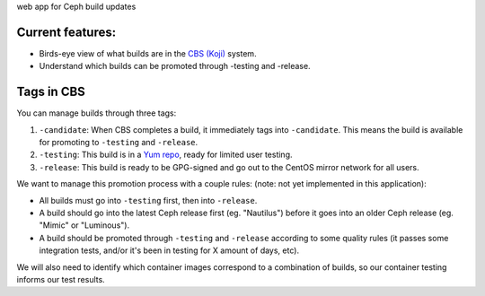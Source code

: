web app for Ceph build updates

Current features:
-----------------

* Birds-eye view of what builds are in the `CBS (Koji)
  <https://cbs.centos.org/koji/>`_ system.

* Understand which builds can be promoted through -testing and -release.

Tags in CBS
-----------

You can manage builds through three tags:

1) ``-candidate``: When CBS completes a build, it immediately tags into
   ``-candidate``. This means the build is available for promoting to
   ``-testing`` and ``-release``.

2) ``-testing``: This build is in a `Yum repo
   <https://buildlogs.centos.org/>`_, ready for limited user testing.

3) ``-release``: This build is ready to be GPG-signed and go out to the CentOS
   mirror network for all users.

We want to manage this promotion process with a couple rules:
(note: not yet implemented in this application):

* All builds must go into ``-testing`` first, then into ``-release``.

* A build should go into the latest Ceph release first (eg. "Nautilus") before
  it goes into an older Ceph release (eg. "Mimic" or "Luminous").

* A build should be promoted through ``-testing`` and ``-release`` according
  to some quality rules (it passes some integration tests, and/or it's been in
  testing for X amount of days, etc).

We will also need to identify which container images correspond to a
combination of builds, so our container testing informs our test results.
